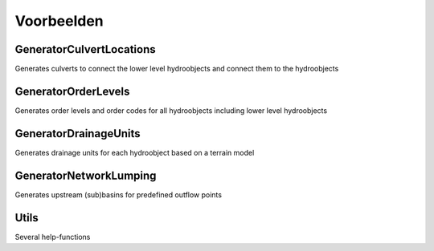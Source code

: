 Voorbeelden
=====================

GeneratorCulvertLocations
^^^^^^^^^^^^^^^^^^^^^^^^^^^^
Generates culverts to connect the lower level hydroobjects and connect them to the hydroobjects

GeneratorOrderLevels
^^^^^^^^^^^^^^^^^^^^^^^^^^^^
Generates order levels and order codes for all hydroobjects including lower level hydroobjects

GeneratorDrainageUnits
^^^^^^^^^^^^^^^^^^^^^^^^^^^^
Generates drainage units for each hydroobject based on a terrain model

GeneratorNetworkLumping
^^^^^^^^^^^^^^^^^^^^^^^^^^^^
Generates upstream (sub)basins for predefined outflow points

Utils
^^^^
Several help-functions